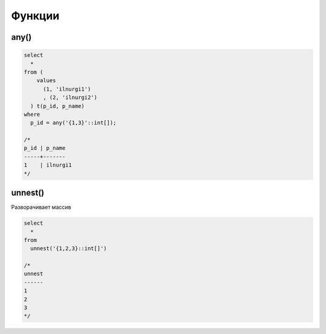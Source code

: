 .. title:: sql functions

.. meta::
    :description:
        Справочная информация по sql, functions
    :keywords:
        sql functions

Функции
=======

any()
-----

.. code-block:: sql

    select 
      * 
    from (
        values
          (1, 'ilnurgi1')
          , (2, 'ilnurgi2')
      ) t(p_id, p_name)
    where 
      p_id = any('{1,3}'::int[]);

    /*
    p_id | p_name
    -----+-------
    1    | ilnurgi1
    */


unnest()
--------

Разворачивает массив

.. code-block:: sql

    select
      *
    from 
      unnest('{1,2,3}::int[]')

    /*
    unnest
    ------
    1
    2
    3
    */
